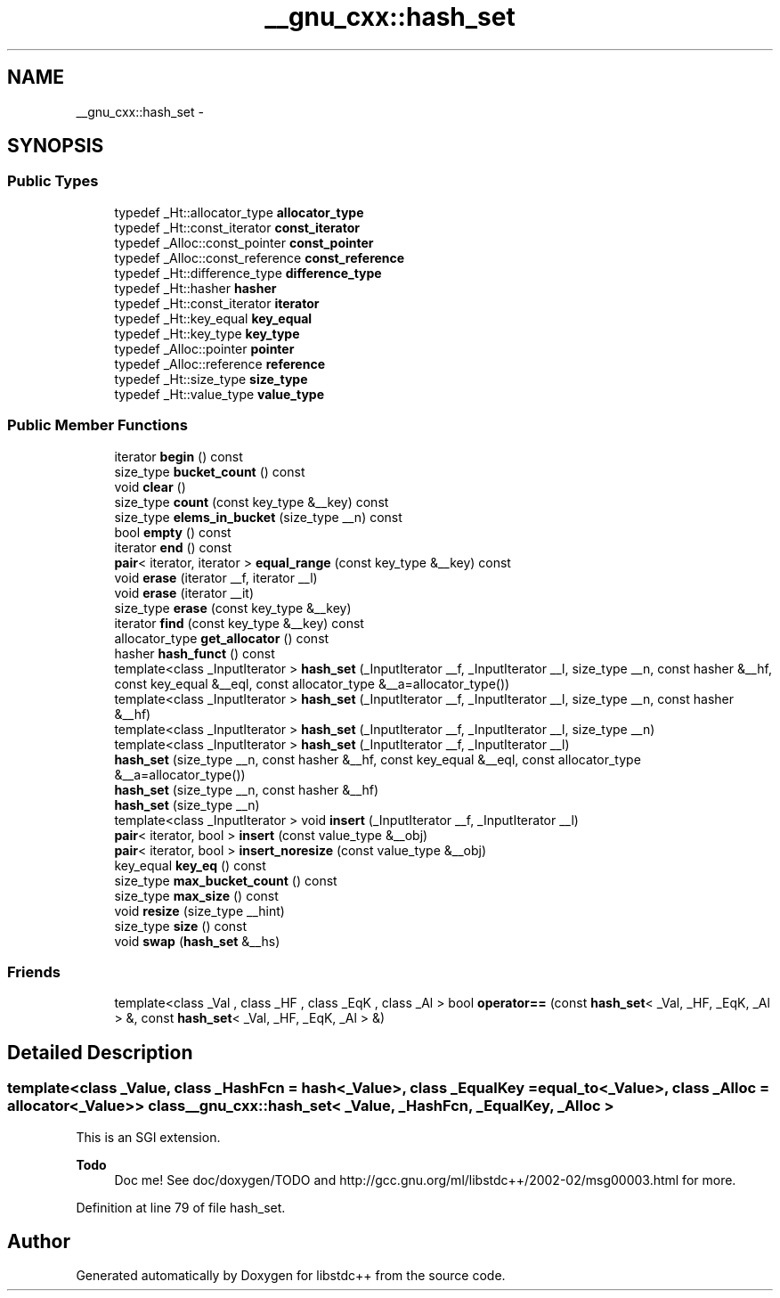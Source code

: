 .TH "__gnu_cxx::hash_set" 3 "21 Apr 2009" "libstdc++" \" -*- nroff -*-
.ad l
.nh
.SH NAME
__gnu_cxx::hash_set \- 
.SH SYNOPSIS
.br
.PP
.SS "Public Types"

.in +1c
.ti -1c
.RI "typedef _Ht::allocator_type \fBallocator_type\fP"
.br
.ti -1c
.RI "typedef _Ht::const_iterator \fBconst_iterator\fP"
.br
.ti -1c
.RI "typedef _Alloc::const_pointer \fBconst_pointer\fP"
.br
.ti -1c
.RI "typedef _Alloc::const_reference \fBconst_reference\fP"
.br
.ti -1c
.RI "typedef _Ht::difference_type \fBdifference_type\fP"
.br
.ti -1c
.RI "typedef _Ht::hasher \fBhasher\fP"
.br
.ti -1c
.RI "typedef _Ht::const_iterator \fBiterator\fP"
.br
.ti -1c
.RI "typedef _Ht::key_equal \fBkey_equal\fP"
.br
.ti -1c
.RI "typedef _Ht::key_type \fBkey_type\fP"
.br
.ti -1c
.RI "typedef _Alloc::pointer \fBpointer\fP"
.br
.ti -1c
.RI "typedef _Alloc::reference \fBreference\fP"
.br
.ti -1c
.RI "typedef _Ht::size_type \fBsize_type\fP"
.br
.ti -1c
.RI "typedef _Ht::value_type \fBvalue_type\fP"
.br
.in -1c
.SS "Public Member Functions"

.in +1c
.ti -1c
.RI "iterator \fBbegin\fP () const "
.br
.ti -1c
.RI "size_type \fBbucket_count\fP () const "
.br
.ti -1c
.RI "void \fBclear\fP ()"
.br
.ti -1c
.RI "size_type \fBcount\fP (const key_type &__key) const "
.br
.ti -1c
.RI "size_type \fBelems_in_bucket\fP (size_type __n) const "
.br
.ti -1c
.RI "bool \fBempty\fP () const "
.br
.ti -1c
.RI "iterator \fBend\fP () const "
.br
.ti -1c
.RI "\fBpair\fP< iterator, iterator > \fBequal_range\fP (const key_type &__key) const "
.br
.ti -1c
.RI "void \fBerase\fP (iterator __f, iterator __l)"
.br
.ti -1c
.RI "void \fBerase\fP (iterator __it)"
.br
.ti -1c
.RI "size_type \fBerase\fP (const key_type &__key)"
.br
.ti -1c
.RI "iterator \fBfind\fP (const key_type &__key) const "
.br
.ti -1c
.RI "allocator_type \fBget_allocator\fP () const "
.br
.ti -1c
.RI "hasher \fBhash_funct\fP () const "
.br
.ti -1c
.RI "template<class _InputIterator > \fBhash_set\fP (_InputIterator __f, _InputIterator __l, size_type __n, const hasher &__hf, const key_equal &__eql, const allocator_type &__a=allocator_type())"
.br
.ti -1c
.RI "template<class _InputIterator > \fBhash_set\fP (_InputIterator __f, _InputIterator __l, size_type __n, const hasher &__hf)"
.br
.ti -1c
.RI "template<class _InputIterator > \fBhash_set\fP (_InputIterator __f, _InputIterator __l, size_type __n)"
.br
.ti -1c
.RI "template<class _InputIterator > \fBhash_set\fP (_InputIterator __f, _InputIterator __l)"
.br
.ti -1c
.RI "\fBhash_set\fP (size_type __n, const hasher &__hf, const key_equal &__eql, const allocator_type &__a=allocator_type())"
.br
.ti -1c
.RI "\fBhash_set\fP (size_type __n, const hasher &__hf)"
.br
.ti -1c
.RI "\fBhash_set\fP (size_type __n)"
.br
.ti -1c
.RI "template<class _InputIterator > void \fBinsert\fP (_InputIterator __f, _InputIterator __l)"
.br
.ti -1c
.RI "\fBpair\fP< iterator, bool > \fBinsert\fP (const value_type &__obj)"
.br
.ti -1c
.RI "\fBpair\fP< iterator, bool > \fBinsert_noresize\fP (const value_type &__obj)"
.br
.ti -1c
.RI "key_equal \fBkey_eq\fP () const "
.br
.ti -1c
.RI "size_type \fBmax_bucket_count\fP () const "
.br
.ti -1c
.RI "size_type \fBmax_size\fP () const "
.br
.ti -1c
.RI "void \fBresize\fP (size_type __hint)"
.br
.ti -1c
.RI "size_type \fBsize\fP () const "
.br
.ti -1c
.RI "void \fBswap\fP (\fBhash_set\fP &__hs)"
.br
.in -1c
.SS "Friends"

.in +1c
.ti -1c
.RI "template<class _Val , class _HF , class _EqK , class _Al > bool \fBoperator==\fP (const \fBhash_set\fP< _Val, _HF, _EqK, _Al > &, const \fBhash_set\fP< _Val, _HF, _EqK, _Al > &)"
.br
.in -1c
.SH "Detailed Description"
.PP 

.SS "template<class _Value, class _HashFcn = hash<_Value>, class _EqualKey = equal_to<_Value>, class _Alloc = allocator<_Value>> class __gnu_cxx::hash_set< _Value, _HashFcn, _EqualKey, _Alloc >"
This is an SGI extension.
.PP
\fBTodo\fP
.RS 4
Doc me! See doc/doxygen/TODO and http://gcc.gnu.org/ml/libstdc++/2002-02/msg00003.html for more. 
.RE
.PP

.PP
Definition at line 79 of file hash_set.

.SH "Author"
.PP 
Generated automatically by Doxygen for libstdc++ from the source code.
